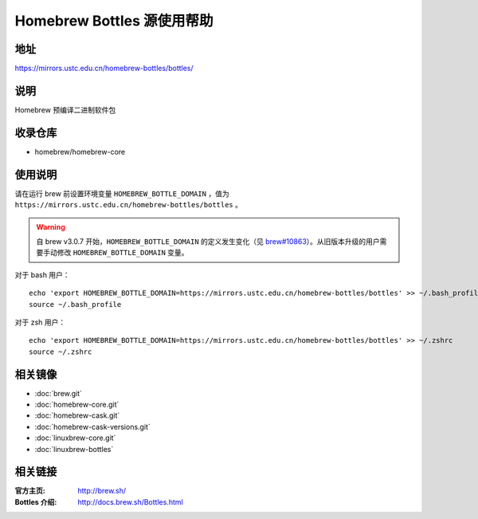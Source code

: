 ===========================
Homebrew Bottles 源使用帮助
===========================

地址
====

https://mirrors.ustc.edu.cn/homebrew-bottles/bottles/

说明
====

Homebrew 预编译二进制软件包

收录仓库
========

* homebrew/homebrew-core

使用说明
========

请在运行 brew 前设置环境变量 ``HOMEBREW_BOTTLE_DOMAIN`` ，值为 ``https://mirrors.ustc.edu.cn/homebrew-bottles/bottles`` 。

.. warning::
    自 brew v3.0.7 开始，``HOMEBREW_BOTTLE_DOMAIN`` 的定义发生变化（见 `brew#10863 <https://github.com/Homebrew/brew/pull/10863>`_）。从旧版本升级的用户需要手动修改 ``HOMEBREW_BOTTLE_DOMAIN`` 变量。

对于 bash 用户：

::

    echo 'export HOMEBREW_BOTTLE_DOMAIN=https://mirrors.ustc.edu.cn/homebrew-bottles/bottles' >> ~/.bash_profile
    source ~/.bash_profile

对于 zsh 用户：

::

    echo 'export HOMEBREW_BOTTLE_DOMAIN=https://mirrors.ustc.edu.cn/homebrew-bottles/bottles' >> ~/.zshrc
    source ~/.zshrc

相关镜像
========
- :doc:`brew.git`
- :doc:`homebrew-core.git`
- :doc:`homebrew-cask.git`
- :doc:`homebrew-cask-versions.git`
- :doc:`linuxbrew-core.git`
- :doc:`linuxbrew-bottles`

相关链接
========

:官方主页: http://brew.sh/
:Bottles 介绍: http://docs.brew.sh/Bottles.html
